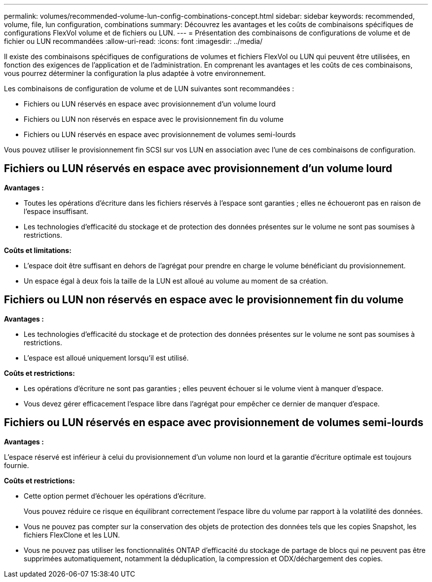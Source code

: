 ---
permalink: volumes/recommended-volume-lun-config-combinations-concept.html 
sidebar: sidebar 
keywords: recommended, volume, file, lun configuration, combinations 
summary: Découvrez les avantages et les coûts de combinaisons spécifiques de configurations FlexVol volume et de fichiers ou LUN. 
---
= Présentation des combinaisons de configurations de volume et de fichier ou LUN recommandées
:allow-uri-read: 
:icons: font
:imagesdir: ../media/


[role="lead"]
Il existe des combinaisons spécifiques de configurations de volumes et fichiers FlexVol ou LUN qui peuvent être utilisées, en fonction des exigences de l'application et de l'administration. En comprenant les avantages et les coûts de ces combinaisons, vous pourrez déterminer la configuration la plus adaptée à votre environnement.

Les combinaisons de configuration de volume et de LUN suivantes sont recommandées :

* Fichiers ou LUN réservés en espace avec provisionnement d'un volume lourd
* Fichiers ou LUN non réservés en espace avec le provisionnement fin du volume
* Fichiers ou LUN réservés en espace avec provisionnement de volumes semi-lourds


Vous pouvez utiliser le provisionnement fin SCSI sur vos LUN en association avec l'une de ces combinaisons de configuration.



== Fichiers ou LUN réservés en espace avec provisionnement d'un volume lourd

*Avantages :*

* Toutes les opérations d'écriture dans les fichiers réservés à l'espace sont garanties ; elles ne échoueront pas en raison de l'espace insuffisant.
* Les technologies d'efficacité du stockage et de protection des données présentes sur le volume ne sont pas soumises à restrictions.


*Coûts et limitations:*

* L'espace doit être suffisant en dehors de l'agrégat pour prendre en charge le volume bénéficiant du provisionnement.
* Un espace égal à deux fois la taille de la LUN est alloué au volume au moment de sa création.




== Fichiers ou LUN non réservés en espace avec le provisionnement fin du volume

*Avantages :*

* Les technologies d'efficacité du stockage et de protection des données présentes sur le volume ne sont pas soumises à restrictions.
* L'espace est alloué uniquement lorsqu'il est utilisé.


*Coûts et restrictions:*

* Les opérations d'écriture ne sont pas garanties ; elles peuvent échouer si le volume vient à manquer d'espace.
* Vous devez gérer efficacement l'espace libre dans l'agrégat pour empêcher ce dernier de manquer d'espace.




== Fichiers ou LUN réservés en espace avec provisionnement de volumes semi-lourds

*Avantages :*

L'espace réservé est inférieur à celui du provisionnement d'un volume non lourd et la garantie d'écriture optimale est toujours fournie.

*Coûts et restrictions:*

* Cette option permet d'échouer les opérations d'écriture.
+
Vous pouvez réduire ce risque en équilibrant correctement l'espace libre du volume par rapport à la volatilité des données.

* Vous ne pouvez pas compter sur la conservation des objets de protection des données tels que les copies Snapshot, les fichiers FlexClone et les LUN.
* Vous ne pouvez pas utiliser les fonctionnalités ONTAP d'efficacité du stockage de partage de blocs qui ne peuvent pas être supprimées automatiquement, notamment la déduplication, la compression et ODX/déchargement des copies.

